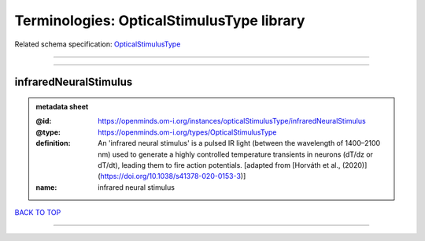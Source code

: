 ##########################################
Terminologies: OpticalStimulusType library
##########################################

Related schema specification: `OpticalStimulusType <https://openminds-documentation.readthedocs.io/en/latest/schema_specifications/controlledTerms/opticalStimulusType.html>`_

------------

------------

infraredNeuralStimulus
----------------------

.. admonition:: metadata sheet

   :@id: https://openminds.om-i.org/instances/opticalStimulusType/infraredNeuralStimulus
   :@type: https://openminds.om-i.org/types/OpticalStimulusType
   :definition: An 'infrared neural stimulus' is a pulsed IR light (between the wavelength of 1400–2100 nm) used to generate a highly controlled temperature transients in neurons (dT/dz or dT/dt), leading them to fire action potentials. [adapted from [Horváth et al., (2020)](https://doi.org/10.1038/s41378-020-0153-3)]
   :name: infrared neural stimulus

`BACK TO TOP <Terminologies: OpticalStimulusType library_>`_

------------

